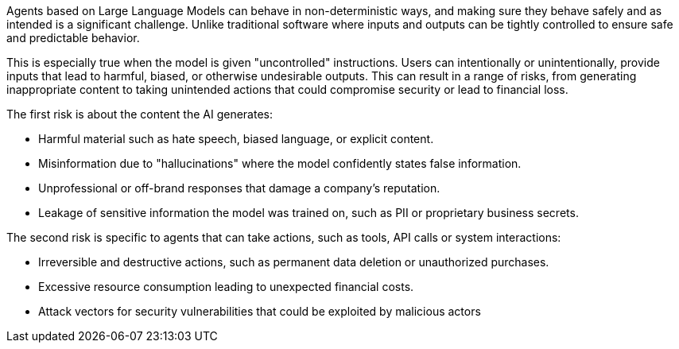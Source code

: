 Agents based on Large Language Models can behave in non-deterministic ways, and
making sure they behave safely and as intended is a significant challenge. Unlike
traditional software where inputs and outputs can be tightly controlled to ensure safe and predictable behavior.

This is especially true when the model is given "uncontrolled" instructions.
Users can intentionally or unintentionally, provide inputs that lead to
harmful, biased, or otherwise undesirable outputs. This can result in a range of
risks, from generating inappropriate content to taking unintended actions that
could compromise security or lead to financial loss.

The first risk is about the content the AI generates:

* Harmful material such as hate speech, biased language, or explicit content.
* Misinformation due to "hallucinations" where the model confidently states false information.
* Unprofessional or off-brand responses that damage a company's reputation.
* Leakage of sensitive information the model was trained on, such as PII or proprietary business secrets.

The second risk is specific to agents that can take actions, such as tools, API
calls or system interactions:

* Irreversible and destructive actions, such as permanent data deletion or unauthorized purchases.
* Excessive resource consumption leading to unexpected financial costs.
* Attack vectors for security vulnerabilities that could be exploited by malicious actors
